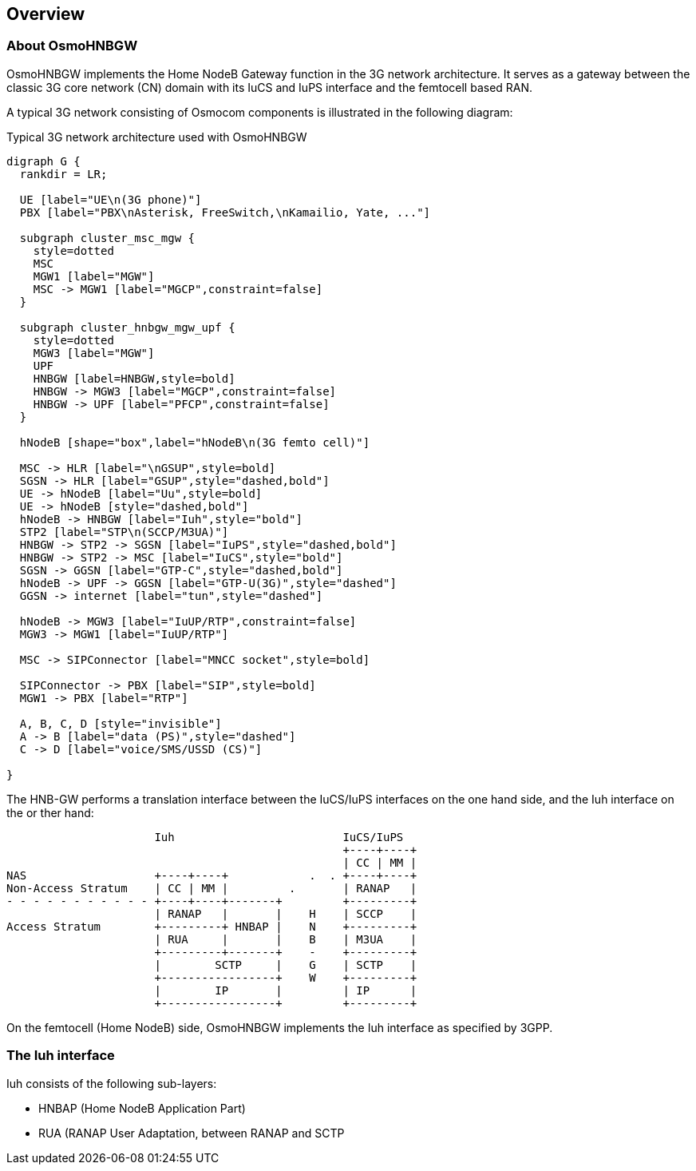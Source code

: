 [[overview]]
== Overview


[[intro_overview]]
=== About OsmoHNBGW

OsmoHNBGW implements the Home NodeB Gateway function in the 3G network architecture.  It serves 
as a gateway between the classic 3G core network (CN) domain with its IuCS and IuPS interface
and the femtocell based RAN.

A typical 3G network consisting of Osmocom components is illustrated in the following
diagram:

[[fig-3g]]
.Typical 3G network architecture used with OsmoHNBGW
[graphviz]
----
digraph G {
  rankdir = LR;

  UE [label="UE\n(3G phone)"]
  PBX [label="PBX\nAsterisk, FreeSwitch,\nKamailio, Yate, ..."]

  subgraph cluster_msc_mgw {
    style=dotted
    MSC
    MGW1 [label="MGW"]
    MSC -> MGW1 [label="MGCP",constraint=false]
  }

  subgraph cluster_hnbgw_mgw_upf {
    style=dotted
    MGW3 [label="MGW"]
    UPF
    HNBGW [label=HNBGW,style=bold]
    HNBGW -> MGW3 [label="MGCP",constraint=false]
    HNBGW -> UPF [label="PFCP",constraint=false]
  }

  hNodeB [shape="box",label="hNodeB\n(3G femto cell)"]

  MSC -> HLR [label="\nGSUP",style=bold]
  SGSN -> HLR [label="GSUP",style="dashed,bold"]
  UE -> hNodeB [label="Uu",style=bold]
  UE -> hNodeB [style="dashed,bold"]
  hNodeB -> HNBGW [label="Iuh",style="bold"]
  STP2 [label="STP\n(SCCP/M3UA)"]
  HNBGW -> STP2 -> SGSN [label="IuPS",style="dashed,bold"]
  HNBGW -> STP2 -> MSC [label="IuCS",style="bold"]
  SGSN -> GGSN [label="GTP-C",style="dashed,bold"]
  hNodeB -> UPF -> GGSN [label="GTP-U(3G)",style="dashed"]
  GGSN -> internet [label="tun",style="dashed"]

  hNodeB -> MGW3 [label="IuUP/RTP",constraint=false]
  MGW3 -> MGW1 [label="IuUP/RTP"]

  MSC -> SIPConnector [label="MNCC socket",style=bold]

  SIPConnector -> PBX [label="SIP",style=bold]
  MGW1 -> PBX [label="RTP"]

  A, B, C, D [style="invisible"]
  A -> B [label="data (PS)",style="dashed"]
  C -> D [label="voice/SMS/USSD (CS)"]

}
----

The HNB-GW performs a translation interface between the IuCS/IuPS interfaces on the one hand
side, and the Iuh interface on the or ther hand:

----
                      Iuh                         IuCS/IuPS
                                                  +----+----+
                                                  | CC | MM |
NAS                   +----+----+            .  . +----+----+
Non-Access Stratum    | CC | MM |         .       | RANAP   |
- - - - - - - - - - - +----+----+-------+         +---------+
                      | RANAP   |       |    H    | SCCP    |
Access Stratum        +---------+ HNBAP |    N    +---------+
                      | RUA     |       |    B    | M3UA    |
                      +---------+-------+    -    +---------+
                      |        SCTP     |    G    | SCTP    |
                      +-----------------+    W    +---------+
                      |        IP       |         | IP      |
                      +-----------------+         +---------+
----

On the femtocell (Home NodeB) side, OsmoHNBGW implements the Iuh interface as specified by 3GPP.

=== The Iuh interface

Iuh consists of the following sub-layers:

- HNBAP (Home NodeB Application Part)
- RUA (RANAP User Adaptation, between RANAP and SCTP
